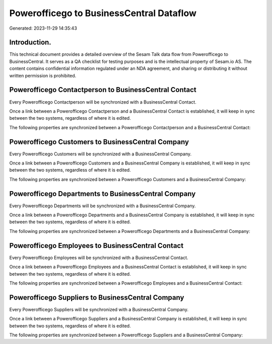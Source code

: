 =========================================
Powerofficego to BusinessCentral Dataflow
=========================================

Generated: 2023-11-29 14:35:43

Introduction.
------------

This technical document provides a detailed overview of the Sesam Talk data flow from Powerofficego to BusinessCentral. It serves as a QA checklist for testing purposes and is the intellectual property of Sesam.io AS. The content contains confidential information regulated under an NDA agreement, and sharing or distributing it without written permission is prohibited.

Powerofficego Contactperson to BusinessCentral Contact
------------------------------------------------------
Every Powerofficego Contactperson will be synchronized with a BusinessCentral Contact.

Once a link between a Powerofficego Contactperson and a BusinessCentral Contact is established, it will keep in sync between the two systems, regardless of where it is edited.

The following properties are synchronized between a Powerofficego Contactperson and a BusinessCentral Contact:

.. list-table::
   :header-rows: 1

   * - Powerofficego Contactperson Property
     - BusinessCentral Contact Property
     - BusinessCentral Data Type


Powerofficego Customers to BusinessCentral Company
--------------------------------------------------
Every Powerofficego Customers will be synchronized with a BusinessCentral Company.

Once a link between a Powerofficego Customers and a BusinessCentral Company is established, it will keep in sync between the two systems, regardless of where it is edited.

The following properties are synchronized between a Powerofficego Customers and a BusinessCentral Company:

.. list-table::
   :header-rows: 1

   * - Powerofficego Customers Property
     - BusinessCentral Company Property
     - BusinessCentral Data Type


Powerofficego Departments to BusinessCentral Company
----------------------------------------------------
Every Powerofficego Departments will be synchronized with a BusinessCentral Company.

Once a link between a Powerofficego Departments and a BusinessCentral Company is established, it will keep in sync between the two systems, regardless of where it is edited.

The following properties are synchronized between a Powerofficego Departments and a BusinessCentral Company:

.. list-table::
   :header-rows: 1

   * - Powerofficego Departments Property
     - BusinessCentral Company Property
     - BusinessCentral Data Type


Powerofficego Employees to BusinessCentral Contact
--------------------------------------------------
Every Powerofficego Employees will be synchronized with a BusinessCentral Contact.

Once a link between a Powerofficego Employees and a BusinessCentral Contact is established, it will keep in sync between the two systems, regardless of where it is edited.

The following properties are synchronized between a Powerofficego Employees and a BusinessCentral Contact:

.. list-table::
   :header-rows: 1

   * - Powerofficego Employees Property
     - BusinessCentral Contact Property
     - BusinessCentral Data Type


Powerofficego Suppliers to BusinessCentral Company
--------------------------------------------------
Every Powerofficego Suppliers will be synchronized with a BusinessCentral Company.

Once a link between a Powerofficego Suppliers and a BusinessCentral Company is established, it will keep in sync between the two systems, regardless of where it is edited.

The following properties are synchronized between a Powerofficego Suppliers and a BusinessCentral Company:

.. list-table::
   :header-rows: 1

   * - Powerofficego Suppliers Property
     - BusinessCentral Company Property
     - BusinessCentral Data Type

